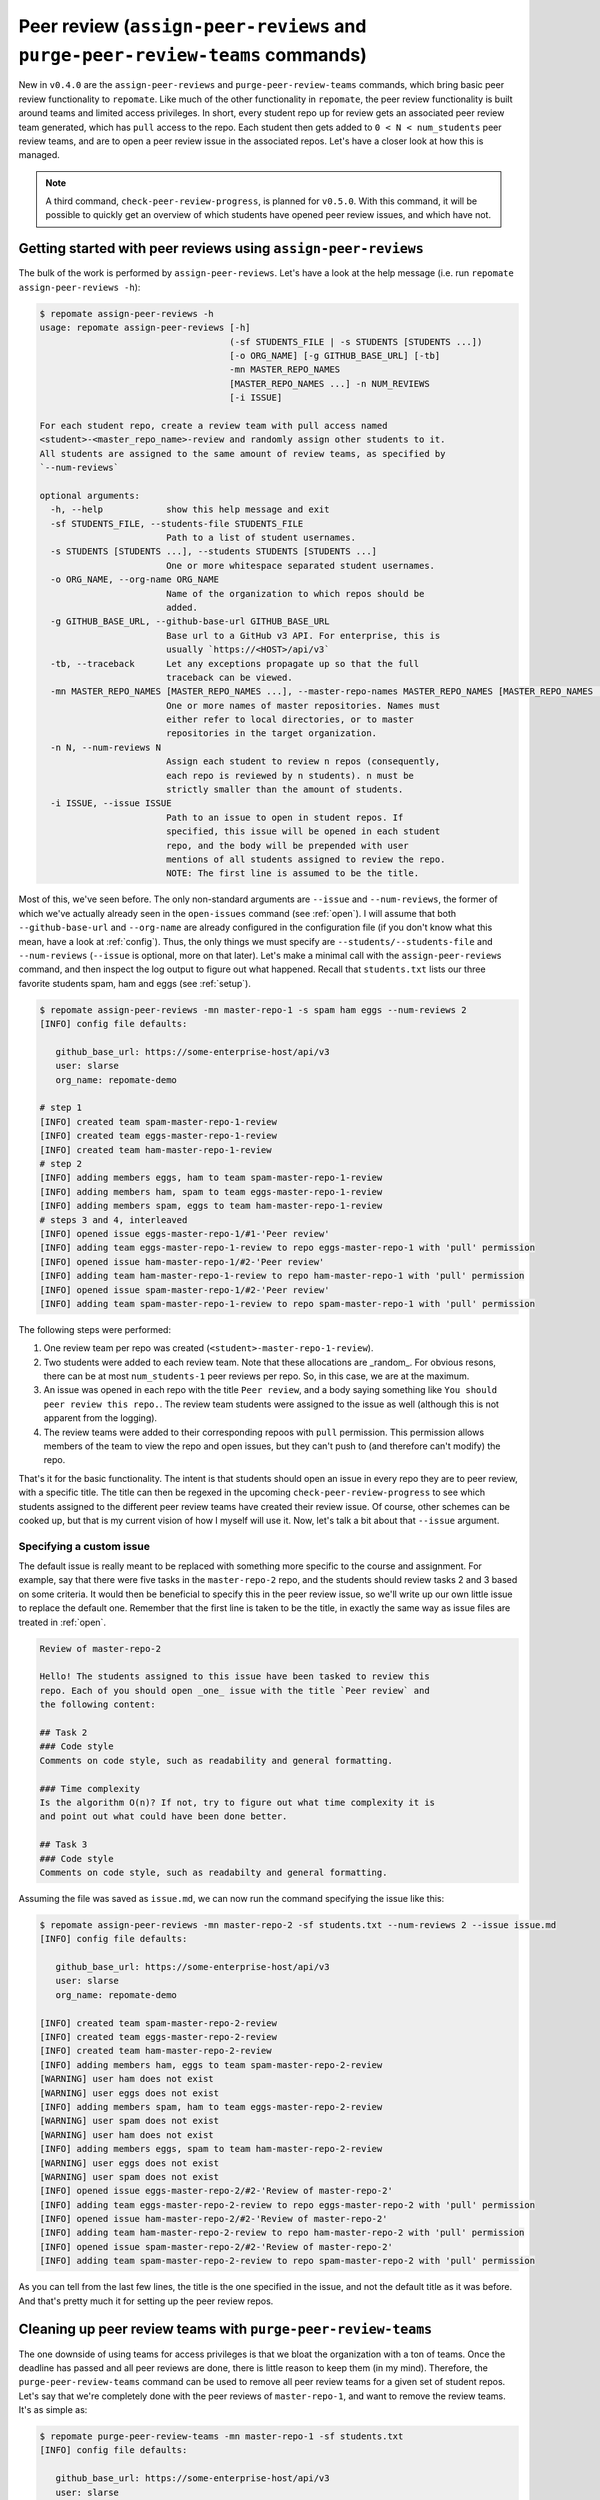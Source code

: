 Peer review (``assign-peer-reviews`` and ``purge-peer-review-teams`` commands)
******************************************************************************

New in ``v0.4.0`` are the ``assign-peer-reviews`` and
``purge-peer-review-teams`` commands, which bring basic peer review
functionality to ``repomate``. Like much of the
other functionality in ``repomate``, the peer review functionality is built
around teams and limited access privileges. In short, every student repo up for
review gets an associated peer review team generated, which has ``pull`` access
to the repo. Each student then gets added to ``0 < N < num_students`` peer
review teams, and are to open a peer review issue in the associated repos.
Let's have a closer look at how this is managed.

.. note::

    A third command, ``check-peer-review-progress``, is planned for ``v0.5.0``.
    With this command, it will be possible to quickly get an overview of which
    students have opened peer review issues, and which have not.

.. _assign reviews:

Getting started with peer reviews using ``assign-peer-reviews``
=================================================================
The bulk of the work is performed by ``assign-peer-reviews``. Let's have a
look at the help message (i.e. run ``repomate assign-peer-reviews -h``):

.. code-block:: bash

    $ repomate assign-peer-reviews -h
    usage: repomate assign-peer-reviews [-h]
                                        (-sf STUDENTS_FILE | -s STUDENTS [STUDENTS ...])
                                        [-o ORG_NAME] [-g GITHUB_BASE_URL] [-tb]
                                        -mn MASTER_REPO_NAMES
                                        [MASTER_REPO_NAMES ...] -n NUM_REVIEWS
                                        [-i ISSUE]

    For each student repo, create a review team with pull access named
    <student>-<master_repo_name>-review and randomly assign other students to it.
    All students are assigned to the same amount of review teams, as specified by
    `--num-reviews`

    optional arguments:
      -h, --help            show this help message and exit
      -sf STUDENTS_FILE, --students-file STUDENTS_FILE
                            Path to a list of student usernames.
      -s STUDENTS [STUDENTS ...], --students STUDENTS [STUDENTS ...]
                            One or more whitespace separated student usernames.
      -o ORG_NAME, --org-name ORG_NAME
                            Name of the organization to which repos should be
                            added.
      -g GITHUB_BASE_URL, --github-base-url GITHUB_BASE_URL
                            Base url to a GitHub v3 API. For enterprise, this is
                            usually `https://<HOST>/api/v3`
      -tb, --traceback      Let any exceptions propagate up so that the full
                            traceback can be viewed.
      -mn MASTER_REPO_NAMES [MASTER_REPO_NAMES ...], --master-repo-names MASTER_REPO_NAMES [MASTER_REPO_NAMES ...]
                            One or more names of master repositories. Names must
                            either refer to local directories, or to master
                            repositories in the target organization.
      -n N, --num-reviews N
                            Assign each student to review n repos (consequently,
                            each repo is reviewed by n students). n must be
                            strictly smaller than the amount of students.
      -i ISSUE, --issue ISSUE
                            Path to an issue to open in student repos. If
                            specified, this issue will be opened in each student
                            repo, and the body will be prepended with user
                            mentions of all students assigned to review the repo.
                            NOTE: The first line is assumed to be the title.

Most of this, we've seen before. The only non-standard arguments are
``--issue`` and ``--num-reviews``, the former of which we've actually already
seen in the ``open-issues`` command (see :ref:`open`). I will assume that both
``--github-base-url`` and ``--org-name`` are already configured in the
configuration file (if you don't know what this mean, have a look at
:ref:`config`). Thus, the only things we must specify are
``--students/--students-file`` and ``--num-reviews`` (``--issue`` is optional,
more on that later). Let's make a minimal call with the
``assign-peer-reviews`` command, and then inspect the log output to figure
out what happened. Recall that ``students.txt`` lists our three favorite
students spam, ham and eggs (see :ref:`setup`).

.. code-block:: bash

    $ repomate assign-peer-reviews -mn master-repo-1 -s spam ham eggs --num-reviews 2
    [INFO] config file defaults:

       github_base_url: https://some-enterprise-host/api/v3
       user: slarse
       org_name: repomate-demo

    # step 1
    [INFO] created team spam-master-repo-1-review
    [INFO] created team eggs-master-repo-1-review
    [INFO] created team ham-master-repo-1-review
    # step 2
    [INFO] adding members eggs, ham to team spam-master-repo-1-review
    [INFO] adding members ham, spam to team eggs-master-repo-1-review
    [INFO] adding members spam, eggs to team ham-master-repo-1-review
    # steps 3 and 4, interleaved
    [INFO] opened issue eggs-master-repo-1/#1-'Peer review'
    [INFO] adding team eggs-master-repo-1-review to repo eggs-master-repo-1 with 'pull' permission
    [INFO] opened issue ham-master-repo-1/#2-'Peer review'
    [INFO] adding team ham-master-repo-1-review to repo ham-master-repo-1 with 'pull' permission
    [INFO] opened issue spam-master-repo-1/#2-'Peer review'
    [INFO] adding team spam-master-repo-1-review to repo spam-master-repo-1 with 'pull' permission

The following steps were performed:

1. One review team per repo was created (``<student>-master-repo-1-review``).
2. Two students were added to each review team. Note that these allocations are
   _random_. For obvious resons, there can be at most ``num_students-1`` peer
   reviews per repo. So, in this case, we are at the maximum.
3. An issue was opened in each repo with the title ``Peer review``, and a body
   saying something like ``You should peer review this repo.``. The review team
   students were assigned to the issue as well (although this is not apparent
   from the logging).
4. The review teams were added to their corresponding repoos with ``pull``
   permission. This permission allows members of the team to view the repo and
   open issues, but they can't push to (and therefore can't modify) the repo.

That's it for the basic functionality. The intent is that students should open
an issue in every repo they are to peer review, with a specific title. The title
can then be regexed in the upcoming ``check-peer-review-progress`` to see which
students assigned to the different peer review teams have created their review
issue. Of course, other schemes can be cooked up, but that is my current vision
of how I myself will use it. Now, let's talk a bit about that ``--issue``
argument.

Specifying a custom issue
-------------------------
The default issue is really meant to be replaced with something more specific to
the course and assignment. For example, say that there were five tasks in the 
``master-repo-2`` repo, and the students should review tasks 2 and 3 based on
some criteria. It would then be beneficial to specify this in the peer review
issue, so we'll write up our own little issue to replace the default one.
Remember that the first line is taken to be the title, in exactly the same way
as issue files are treated in :ref:`open`.

.. code-block:: none

    Review of master-repo-2

    Hello! The students assigned to this issue have been tasked to review this
    repo. Each of you should open _one_ issue with the title `Peer review` and
    the following content:

    ## Task 2
    ### Code style
    Comments on code style, such as readability and general formatting.

    ### Time complexity
    Is the algorithm O(n)? If not, try to figure out what time complexity it is
    and point out what could have been done better.

    ## Task 3
    ### Code style
    Comments on code style, such as readabilty and general formatting.

Assuming the file was saved as ``issue.md``, we can now run the command
specifying the issue like this:

.. code-block:: bash

    $ repomate assign-peer-reviews -mn master-repo-2 -sf students.txt --num-reviews 2 --issue issue.md
    [INFO] config file defaults:

       github_base_url: https://some-enterprise-host/api/v3
       user: slarse
       org_name: repomate-demo

    [INFO] created team spam-master-repo-2-review
    [INFO] created team eggs-master-repo-2-review
    [INFO] created team ham-master-repo-2-review
    [INFO] adding members ham, eggs to team spam-master-repo-2-review
    [WARNING] user ham does not exist
    [WARNING] user eggs does not exist
    [INFO] adding members spam, ham to team eggs-master-repo-2-review
    [WARNING] user spam does not exist
    [WARNING] user ham does not exist
    [INFO] adding members eggs, spam to team ham-master-repo-2-review
    [WARNING] user eggs does not exist
    [WARNING] user spam does not exist
    [INFO] opened issue eggs-master-repo-2/#2-'Review of master-repo-2'
    [INFO] adding team eggs-master-repo-2-review to repo eggs-master-repo-2 with 'pull' permission
    [INFO] opened issue ham-master-repo-2/#2-'Review of master-repo-2'
    [INFO] adding team ham-master-repo-2-review to repo ham-master-repo-2 with 'pull' permission
    [INFO] opened issue spam-master-repo-2/#2-'Review of master-repo-2'
    [INFO] adding team spam-master-repo-2-review to repo spam-master-repo-2 with 'pull' permission 

As you can tell from the last few lines, the title is the one specified in the
issue, and not the default title as it was before. And that's pretty much it for
setting up the peer review repos.

Cleaning up peer review teams with ``purge-peer-review-teams``
==============================================================
The one downside of using teams for access privileges is that we bloat the
organization with a ton of teams. Once the deadline has passed and all peer
reviews are done, there is little reason to keep them (in my mind). Therefore,
the ``purge-peer-review-teams`` command can be used to remove all peer review
teams for a given set of student repos. Let's say that we're completely done
with the peer reviews of ``master-repo-1``, and want to remove the review teams.
It's as simple as:

.. code-block:: bash

    $ repomate purge-peer-review-teams -mn master-repo-1 -sf students.txt
    [INFO] config file defaults:

       github_base_url: https://some-enterprise-host/api/v3
       user: slarse
       org_name: repomate-demo
       
    [INFO] deleted team eggs-master-repo-1-review
    [INFO] deleted team ham-master-repo-1-review
    [INFO] deleted team spam-master-repo-1-review

And that's it, the review teams are gone. If you also want to close the related
issues, you can simply use the ``close-issues`` command for that (see
:ref:`close`). ``purge-peer-review-teams`` plays one more important role: 
if you mess something up when assigning the peer reviews. The next section
details how you can deal with such a scenario.

Messing up and getting back on track
====================================
Let's say you messed something up with allocating the peer reviews. For example,
if you left out a student, there is no easy way to rectify the allocations such
that that student is included. Let's say we did just that, and forgot to include
the student ``cabbage`` in the reviews for ``master-repo-2`` back at
:ref:`assign reviews`. We then do the following:

1. Check if any reviews have already been posted. This can easily be performed
   with ``repomate list-issues -mn master-repo-2 -sf students.txt -r '^Peer
   review$'`` (assuming the naming conventions were followed!). Take appropriate
   action if you find any reviews already posted (appropriate being anything you
   see fit to alleviate the situation of affected students possibly being
   assigned new repos to review).
2. Purge the review teams with ``repomate purge-review-teams -mn master-repo-2
   -sf students.txt``
3. Close all review issues with ``repomate close-issues -mn master-repo-2 -sf
   students.txt -r '^Review of master-repo-2$'``
4. Create a new ``issue.md`` file apologetically explaining that you messed up:

.. code-block:: none
    
    Review of master-repo-2 (for real this time!)

    Sorry, I messed up with the allocations previously. Disregard the previous
    allocations (repo access has been revoked anyway).

5. Assign peer reviews again, with the new issue, with repomate
   ``assign-peer-reviews -mn master-repo-2 -sf students.txt --num-reviews 2
   --issue issue.md``

And that's it! Disaster averted.
